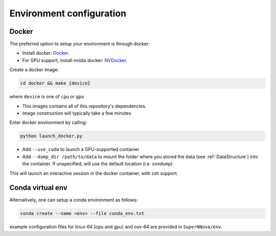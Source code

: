 .. _DockerConfigurations:

Environment configuration
=============================


Docker
~~~~~~~~~~~~~~~~~~~~~~~~~~~~~~~

The preferred option to setup your environment is through docker:

- Install docker: `Docker`_.
- For GPU support, install nvidia docker: `NVDocker`_.

Create a docker image:

.. code::

    cd docker && make {device}

where ``device`` is one of ``cpu`` or ``gpu``

- This images contains all of this repository's dependencies.
- Image construction will typically take a few minutes

Enter docker environment by calling:

.. code::

    python launch_docker.py

- Add ``--use_cuda`` to launch a GPU-supported container
- Add ``--dump_dir /path/to/data`` to mount the folder where you stored the data (see :ref:`DataStructure`) into the container. If unspecified, will use the default location (i.e. ``snndump``)

This will launch an interactive session in the docker container, with zsh support.

.. _CondaConfigurations:


Conda virtual env
~~~~~~~~~~~~~~~~~~~~~~~~~~~~~~~

Alternatively, one can setup a conda environment  as follows:

.. code::

	conda create --name <env> --file conda_env.txt

example configuration files for linux-64 (cpu and gpu) and osx-64 are provided in ``SuperNNova/env``.

.. _Docker: https://docs.docker.com/install/linux/docker-ce/ubuntu/
.. _NVDocker: https://github.com/NVIDIA/nvidia-docker